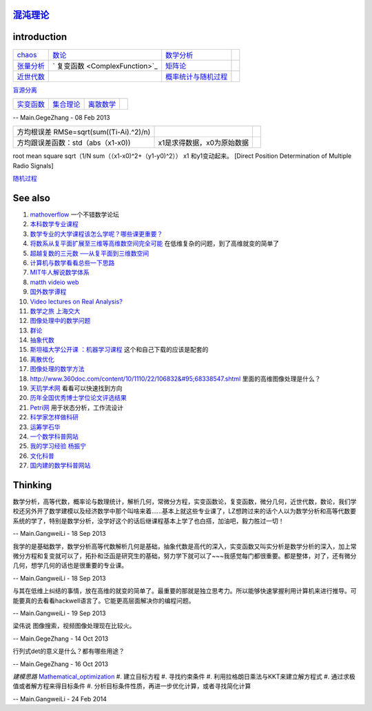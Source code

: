 
`混沌理论 <http://www.mysanco.com/index.php?class=wenku&action=wenku_item&id=109>`_ 
===================================================================================

introduction
============


.. csv-table:: 

   `chaos <ChaosTheory>`_         , `数论 <number theory>`_  , `数学分析  <MathematicalAnalysis>`_  ,
   `张量分析 <TenserAnalysis>`_  ,    ` 复变函数 <ComplexFunction>`_      , `矩阵论 <MatrixTheory>`_  , 
   `近世代数 <ModernAlgebra>`_  ,  , `概率统计与随机过程 <StatisticAndRodom>`_  ,

`盲源分离 <BSS>`_ 

.. csv-table:: 

   `实变函数 <RealVariableFunction>`_   , `集合理论 <SetTheory>`_   ,  `离散数学 <DiscreteMathematics>`_  ,

-- Main.GegeZhang - 08 Feb 2013

.. csv-table:: 

   方均根误差 RMSe=sqrt(sum((Ti-Ai).^2)/n) ,
   方均跟误差函数：std（abs（x1-x0)),x1是求得数据，x0为原始数据 ,

root mean square sqrt（1/N sum（（x1-x0)^2+（y1-y0)^2）） x1 和y1变动起来。
[Direct Position Determination of Multiple Radio Signals]

`随机过程 <StochasticProcesses>`_ 

See also
========

#. `mathoverflow <http://mathoverflow.net/>`_  一个不错数学论坛
#. `本科数学专业课程 <http://wenwen.soso.com/z/q132546254.htm>`_  
#. `数学专业的大学课程该怎么学呢？哪些课更重要？ <http://www.guokr.com/question/336540/>`_  
#. `将数系从复平面扩展至三维等高维数空间完全可能 <http://tieba.baidu.com/p/2239450115>`_  在低维复杂的问题，到了高维就变的简单了
#. `超越复数的三元数 ──从复平面到三维数空间 <http://www.pep.com.cn/gzsx/jszx&#95;1/jxyj/gzsxjscg/201012/t20101227&#95;993192.htm>`_  
#. `计算机与数学看看总些一下思路 <http://hi.baidu.com/idardpuajcbiprd/item/c046b072afb061500d0a07f4>`_  
#. `MIT牛人解说数学体系 <http://page.renren.com/698000112/note/761661519>`_  
#. `matth videio web <http://www.uccs.edu/math/student-resources/video-course-archive.html>`_  
#. `国外数学谭程 <http://www.pinterest.com/mathematicsprof/>`_  
#. `Video lectures on Real Analysis? <http://math.stackexchange.com/questions/312492/video-lectures-on-real-analysis>`_  
#. `数学之旅 上海交大 <http://www.icourses.cn.sixxs.org/viewVCourse.action?courseId&#61;62ac994d-13d8-1000-868c-83202360307f#>`_  
#. `图像处理中的数学问题 <http://blog.sciencenet.cn/blog-81613-253111.html>`_  
#. `群论 <http://zh.wikipedia.org/wiki/&#37;E7&#37;BE&#37;A4&#37;E8&#37;AE&#37;BA>`_  
#. `抽象代数 <http://zh.wikipedia.org/wiki/&#37;E6&#37;8A&#37;BD&#37;E8&#37;B1&#37;A1&#37;E4&#37;BB&#37;A3&#37;E6&#37;95&#37;B0>`_  
#. `斯坦福大学公开课 ：机器学习课程 <http://v.163.com/special/opencourse/machinelearning.html>`_  这个和自己下载的应该是配套的
#. `离散优化 <http://c.open.163.com/coursera/courseIntro.htm?cid&#61;174&#38;tabNoJmp&#61;1#/courseIntro>`_  

#. `图像处理的数学方法 <http://blog.csdn.net/tzgj2007/article/details/7461833>`_  
#. `http://www.360doc.com/content/10/1110/22/106832&#95;68338547.shtml <http://www.360doc.com/content/10/1110/22/106832&#95;68338547.shtml>`_  里面的高维图像处理是什么？
#. `天玑学术网 <http://soscholar.com/concept&#95;search/conceptSearchById?concept&#95;id&#61;7f41db47-ae43-5473-7afa-222f5bce2577>`_  看看可以快速找到方向
#. `历年全国优秀博士学位论文评选结果 <http://www.chinadegrees.cn/xwyyjsjyxx/zlpj/yblwpm/>`_  
#. `Petri网 <http://zh.wikipedia.org/wiki/Petri&#37;E7&#37;BD&#37;91>`_ 用于状态分析，工作流设计
#. `科学家怎样做科研 <http://v.163.com/movie/2009/1/V/8/M7SP3BIOT&#95;M7SP3E4V8.html>`_  
#. `运筹学石华 <http://v.163.com/special/cuvocw/yunchouxue.html>`_  
#. `一个数学科普网站 <http://www.mysanco.com/index.php?class&#61;wenku&#38;action&#61;&#38;page&#61;2&#38;k&#61;&#38;menuid&#61;4>`_  
#. `我的学习经验 杨振宁 <http://www.mysanco.com/index.php?class&#61;video&#38;action&#61;videoplay&#38;id&#61;11>`_  
#. `文化科普 <http://songshuhui.net/>`_  
#. `国内建的数学科普网站 <http://mkd.lyge.cn/a160/000.htm>`_  

Thinking
========



数学分析，高等代数，概率论与数理统计，解析几何，常微分方程，实变函数论，复变函数，微分几何，近世代数，数论，我们学校还另外开了数学建模以及经济数学中那个叫啥来着......基本上就这些专业课了，LZ想跨过来的话个人以为数学分析和高等代数要系统的学了，特别是数学分析，没学好这个的话后继课程基本上学了也白搭，加油吧，毅力胜过一切！

-- Main.GangweiLi - 18 Sep 2013


我学的是基础数学，数学分析高等代数解析几何是基础，抽象代数是高代的深入，实变函数又叫实分析是数学分析的深入，加上常微分方程和复变就可以了，拓扑和泛函是研究生的基础，努力学下就可以了~~~我感觉每门都很重要。都是整体，对了，还有微分几何，想学几何的话也是很重要的专业课。

-- Main.GangweiLi - 18 Sep 2013


与其在低维上纠结的事情，放在高维的就变的简单了。最重要的那就是独立思考力。所以能够快速掌握利用计算机来进行推导。可能要真的去看看hackwell语言了。它能更高层面解决你的编程问题。

-- Main.GangweiLi - 19 Sep 2013


梁伟说 图像搜索，视频图像处理现在比较火。

-- Main.GegeZhang - 14 Oct 2013




行列式det的意义是什么？都有哪些用途？

-- Main.GegeZhang - 16 Oct 2013


*建模思路*
`Mathematical_optimization <http://en.wikipedia.org/wiki/Mathematical_optimization>`_ 
#. 建立目标方程
#. 寻找约束条件
#. 利用拉格朗日乘法与KKT来建立解方程式
#. 通过求极值或者解方程来得目标条件
#. 分析目标条件性质，再进一步优化计算，或者寻找简化计算

-- Main.GangweiLi - 24 Feb 2014


